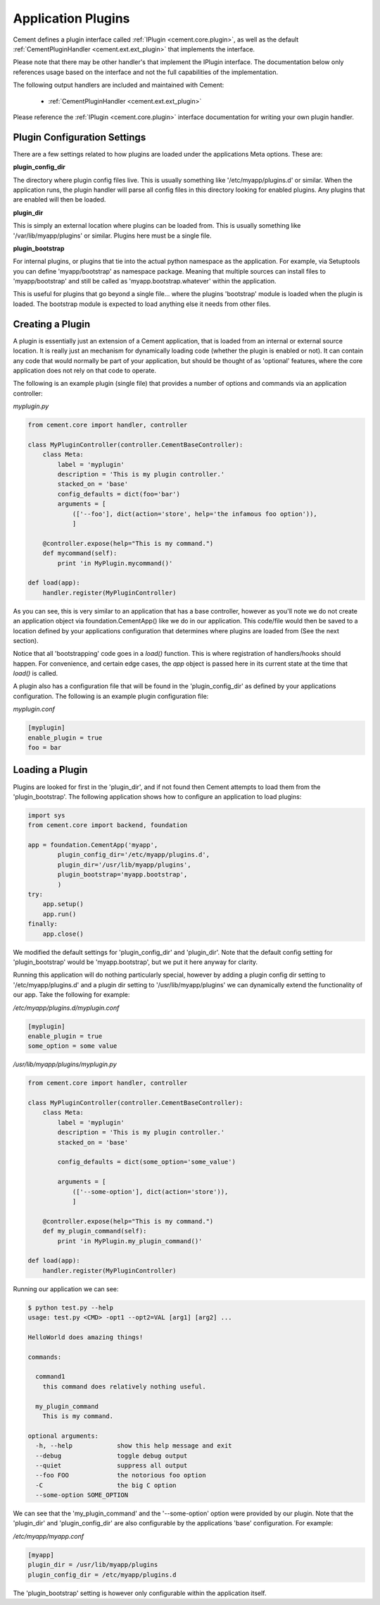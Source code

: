 Application Plugins
===================

Cement defines a plugin interface called :ref:`IPlugin <cement.core.plugin>`,
as well as the default :ref:`CementPluginHandler <cement.ext.ext_plugin>`
that implements the interface.

Please note that there may be other handler's that implement the IPlugin
interface.  The documentation below only references usage based on the
interface and not the full capabilities of the implementation.

The following output handlers are included and maintained with Cement:

    * :ref:`CementPluginHandler <cement.ext.ext_plugin>`

Please reference the :ref:`IPlugin <cement.core.plugin>` interface
documentation for writing your own plugin handler.

Plugin Configuration Settings
-----------------------------

There are a few settings related to how plugins are loaded under the
applications Meta options.  These are:

**plugin_config_dir**

The directory where plugin config files live.  This is usually something
like '/etc/myapp/plugins.d' or similar.  When the application runs, the
plugin handler will parse all config files in this directory looking for
enabled plugins.  Any plugins that are enabled will then be loaded.

**plugin_dir**

This is simply an external location where plugins can be loaded from.  This is
usually something like '/var/lib/myapp/plugins' or similar.  Plugins here must
be a single file.

**plugin_bootstrap**

For internal plugins, or plugins that tie into the actual python namespace
as the application.  For example, via Setuptools you can define
'myapp/bootstrap' as namespace package.  Meaning that multiple sources can
install files to 'myapp/bootstrap' and still be called as
'myapp.bootstrap.whatever' within the application.

This is useful for plugins that go beyond a single file... where the plugins
'bootstrap' module is loaded when the plugin is loaded.  The bootstrap module
is expected to load anything else it needs from other files.

Creating a Plugin
-----------------

A plugin is essentially just an extension of a Cement application, that is
loaded from an internal or external source location.  It is really just an
mechanism for dynamically loading code (whether the plugin is enabled or not).
It can contain any code that would normally be part of your application, but
should be thought of as 'optional' features, where the core application does
not rely on that code to operate.

The following is an example plugin (single file) that provides a number of
options and commands via an application controller:

*myplugin.py*

.. code-block:: python

    from cement.core import handler, controller

    class MyPluginController(controller.CementBaseController):
        class Meta:
            label = 'myplugin'
            description = 'This is my plugin controller.'
            stacked_on = 'base'
            config_defaults = dict(foo='bar')
            arguments = [
                (['--foo'], dict(action='store', help='the infamous foo option')),
                ]

        @controller.expose(help="This is my command.")
        def mycommand(self):
            print 'in MyPlugin.mycommand()'

    def load(app):
        handler.register(MyPluginController)


As you can see, this is very similar to an application that has a base
controller, however as you'll note we do not create an application object
via foundation.CementApp() like we do in our application.  This code/file
would then be saved to a location defined by your applications configuration
that determines where plugins are loaded from (See the next section).

Notice that all 'bootstrapping' code goes in a `load()` function.  This is
where registration of handlers/hooks should happen.  For convenience, and
certain edge cases, the `app` object is passed here in its current state
at the time that `load()` is called.

A plugin also has a configuration file that will be found in the
'plugin_config_dir' as defined by your applications configuration.  The
following is an example plugin configuration file:

*myplugin.conf*

.. code-block:: text

    [myplugin]
    enable_plugin = true
    foo = bar



Loading a Plugin
----------------

Plugins are looked for first in the 'plugin_dir', and if not found then
Cement attempts to load them from the 'plugin_bootstrap'.  The following
application shows how to configure an application to load plugins:

.. code-block:: python

    import sys
    from cement.core import backend, foundation

    app = foundation.CementApp('myapp',
            plugin_config_dir='/etc/myapp/plugins.d',
            plugin_dir='/usr/lib/myapp/plugins',
            plugin_bootstrap='myapp.bootstrap',
            )
    try:
        app.setup()
        app.run()
    finally:
        app.close()


We modified the default settings for 'plugin_config_dir' and 'plugin_dir'.
Note that the default config setting for 'plugin_bootstrap' would be
'myapp.bootstrap', but we put it here anyway for clarity.

Running this application will do nothing particularly special, however by
adding a plugin config dir setting to '/etc/myapp/plugins.d' and a plugin dir
setting to '/usr/lib/myapp/plugins' we can dynamically extend the
functionality of our app.  Take the following for example:

*/etc/myapp/plugins.d/myplugin.conf*

.. code-block:: text

    [myplugin]
    enable_plugin = true
    some_option = some value

*/usr/lib/myapp/plugins/myplugin.py*

.. code-block:: python

    from cement.core import handler, controller

    class MyPluginController(controller.CementBaseController):
        class Meta:
            label = 'myplugin'
            description = 'This is my plugin controller.'
            stacked_on = 'base'

            config_defaults = dict(some_option='some_value')

            arguments = [
                (['--some-option'], dict(action='store')),
                ]

        @controller.expose(help="This is my command.")
        def my_plugin_command(self):
            print 'in MyPlugin.my_plugin_command()'

    def load(app):
        handler.register(MyPluginController)


Running our application we can see:

.. code-block:: text

    $ python test.py --help
    usage: test.py <CMD> -opt1 --opt2=VAL [arg1] [arg2] ...

    HelloWorld does amazing things!

    commands:

      command1
        this command does relatively nothing useful.

      my_plugin_command
        This is my command.

    optional arguments:
      -h, --help            show this help message and exit
      --debug               toggle debug output
      --quiet               suppress all output
      --foo FOO             the notorious foo option
      -C                    the big C option
      --some-option SOME_OPTION

We can see that the 'my_plugin_command' and the '--some-option' option were
provided by our plugin.  Note that the 'plugin_dir' and 'plugin_config_dir'
are also configurable by the applications 'base' configuration.  For example:

*/etc/myapp/myapp.conf*

.. code-block:: text

    [myapp]
    plugin_dir = /usr/lib/myapp/plugins
    plugin_config_dir = /etc/myapp/plugins.d

The 'plugin_bootstrap' setting is however only configurable within the
application itself.
